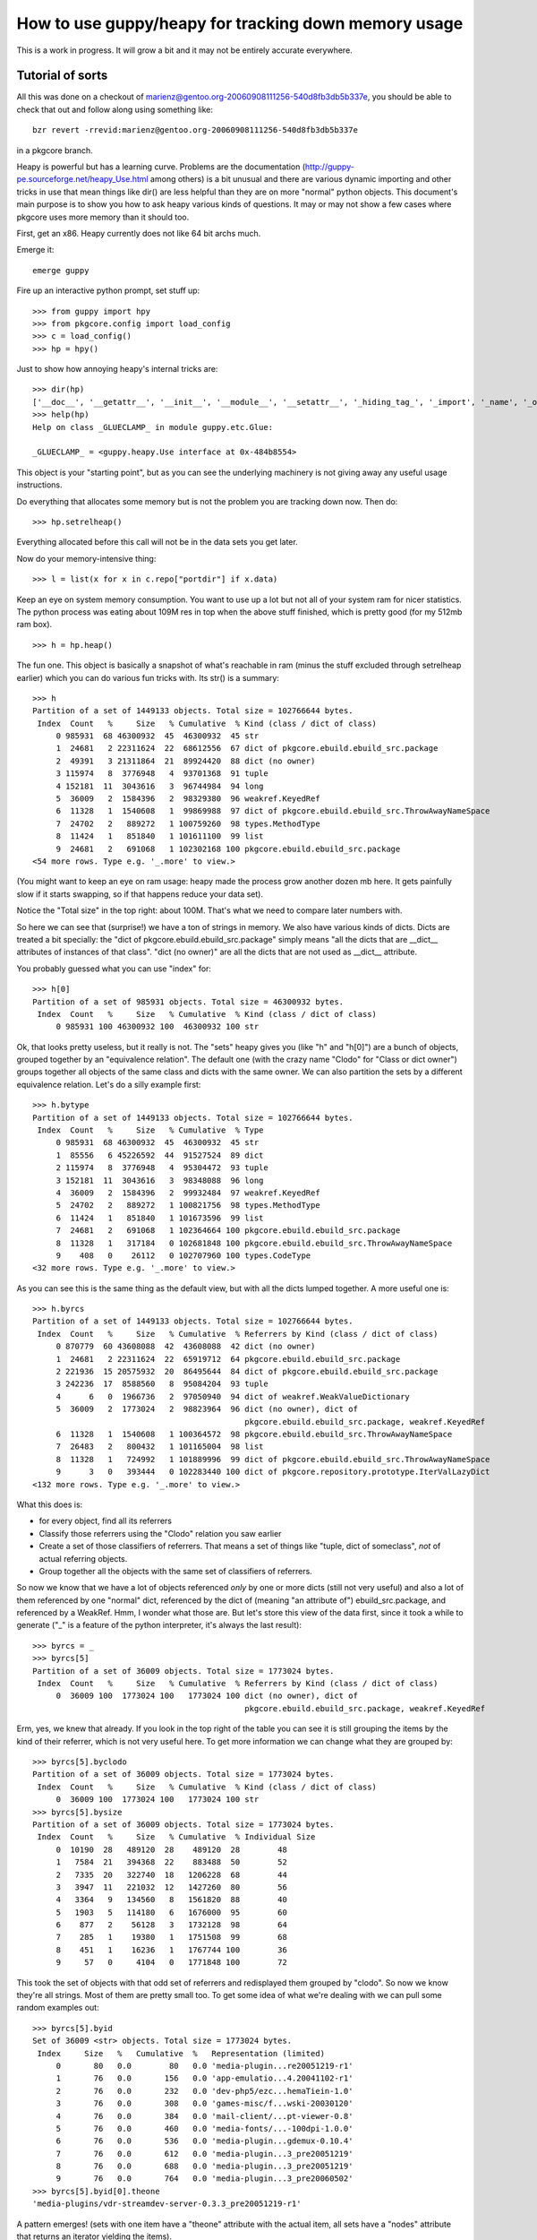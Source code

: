 =======================================================
 How to use guppy/heapy for tracking down memory usage
=======================================================

This is a work in progress. It will grow a bit and it may not be
entirely accurate everywhere.

Tutorial of sorts
=================

All this was done on a checkout of
marienz@gentoo.org-20060908111256-540d8fb3db5b337e, you should be able
to check that out and follow along using something like::

 bzr revert -rrevid:marienz@gentoo.org-20060908111256-540d8fb3db5b337e

in a pkgcore branch.

Heapy is powerful but has a learning curve. Problems are the
documentation (http://guppy-pe.sourceforge.net/heapy_Use.html among
others) is a bit unusual and there are various dynamic importing and
other tricks in use that mean things like dir() are less helpful than
they are on more "normal" python objects. This document's main purpose
is to show you how to ask heapy various kinds of questions. It may or
may not show a few cases where pkgcore uses more memory than it should
too.

First, get an x86. Heapy currently does not like 64 bit archs much.

Emerge it::

 emerge guppy

Fire up an interactive python prompt, set stuff up::

 >>> from guppy import hpy
 >>> from pkgcore.config import load_config
 >>> c = load_config()
 >>> hp = hpy()

Just to show how annoying heapy's internal tricks are::

 >>> dir(hp)
 ['__doc__', '__getattr__', '__init__', '__module__', '__setattr__', '_hiding_tag_', '_import', '_name', '_owner', '_share']
 >>> help(hp)
 Help on class _GLUECLAMP_ in module guppy.etc.Glue:

 _GLUECLAMP_ = <guppy.heapy.Use interface at 0x-484b8554>

This object is your "starting point", but as you can see the
underlying machinery is not giving away any useful usage instructions.

Do everything that allocates some memory but is not the problem you
are tracking down now. Then do::

 >>> hp.setrelheap()

Everything allocated before this call will not be in the data sets you
get later.

Now do your memory-intensive thing::

 >>> l = list(x for x in c.repo["portdir"] if x.data)

Keep an eye on system memory consumption. You want to use up a lot but
not all of your system ram for nicer statistics. The python process
was eating about 109M res in top when the above stuff finished, which
is pretty good (for my 512mb ram box).

::

 >>> h = hp.heap()

The fun one. This object is basically a snapshot of what's reachable
in ram (minus the stuff excluded through setrelheap earlier) which you
can do various fun tricks with. Its str() is a summary::

 >>> h
 Partition of a set of 1449133 objects. Total size = 102766644 bytes.
  Index  Count   %     Size   % Cumulative  % Kind (class / dict of class)
      0 985931  68 46300932  45  46300932  45 str
      1  24681   2 22311624  22  68612556  67 dict of pkgcore.ebuild.ebuild_src.package
      2  49391   3 21311864  21  89924420  88 dict (no owner)
      3 115974   8  3776948   4  93701368  91 tuple
      4 152181  11  3043616   3  96744984  94 long
      5  36009   2  1584396   2  98329380  96 weakref.KeyedRef
      6  11328   1  1540608   1  99869988  97 dict of pkgcore.ebuild.ebuild_src.ThrowAwayNameSpace
      7  24702   2   889272   1 100759260  98 types.MethodType
      8  11424   1   851840   1 101611100  99 list
      9  24681   2   691068   1 102302168 100 pkgcore.ebuild.ebuild_src.package
 <54 more rows. Type e.g. '_.more' to view.>

(You might want to keep an eye on ram usage: heapy made the process
grow another dozen mb here. It gets painfully slow if it starts
swapping, so if that happens reduce your data set).

Notice the "Total size" in the top right: about 100M. That's what we
need to compare later numbers with.

So here we can see that (surprise!) we have a ton of strings in
memory. We also have various kinds of dicts. Dicts are treated a bit
specially: the "dict of pkgcore.ebuild.ebuild_src.package" simply
means "all the dicts that are __dict__ attributes of instances of that
class". "dict (no owner)" are all the dicts that are not used as
__dict__ attribute.

You probably guessed what you can use "index" for::

 >>> h[0]
 Partition of a set of 985931 objects. Total size = 46300932 bytes.
  Index  Count   %     Size   % Cumulative  % Kind (class / dict of class)
      0 985931 100 46300932 100  46300932 100 str

Ok, that looks pretty useless, but it really is not. The "sets" heapy
gives you (like "h" and "h[0]") are a bunch of objects, grouped
together by an "equivalence relation". The default one (with the crazy
name "Clodo" for "Class or dict owner") groups together all objects of
the same class and dicts with the same owner. We can also partition
the sets by a different equivalence relation. Let's do a silly example
first::

 >>> h.bytype
 Partition of a set of 1449133 objects. Total size = 102766644 bytes.
  Index  Count   %     Size   % Cumulative  % Type
      0 985931  68 46300932  45  46300932  45 str
      1  85556   6 45226592  44  91527524  89 dict
      2 115974   8  3776948   4  95304472  93 tuple
      3 152181  11  3043616   3  98348088  96 long
      4  36009   2  1584396   2  99932484  97 weakref.KeyedRef
      5  24702   2   889272   1 100821756  98 types.MethodType
      6  11424   1   851840   1 101673596  99 list
      7  24681   2   691068   1 102364664 100 pkgcore.ebuild.ebuild_src.package
      8  11328   1   317184   0 102681848 100 pkgcore.ebuild.ebuild_src.ThrowAwayNameSpace
      9    408   0    26112   0 102707960 100 types.CodeType
 <32 more rows. Type e.g. '_.more' to view.>

As you can see this is the same thing as the default view, but with
all the dicts lumped together. A more useful one is::

 >>> h.byrcs
 Partition of a set of 1449133 objects. Total size = 102766644 bytes.
  Index  Count   %     Size   % Cumulative  % Referrers by Kind (class / dict of class)
      0 870779  60 43608088  42  43608088  42 dict (no owner)
      1  24681   2 22311624  22  65919712  64 pkgcore.ebuild.ebuild_src.package
      2 221936  15 20575932  20  86495644  84 dict of pkgcore.ebuild.ebuild_src.package
      3 242236  17  8588560   8  95084204  93 tuple
      4      6   0  1966736   2  97050940  94 dict of weakref.WeakValueDictionary
      5  36009   2  1773024   2  98823964  96 dict (no owner), dict of
                                              pkgcore.ebuild.ebuild_src.package, weakref.KeyedRef
      6  11328   1  1540608   1 100364572  98 pkgcore.ebuild.ebuild_src.ThrowAwayNameSpace
      7  26483   2   800432   1 101165004  98 list
      8  11328   1   724992   1 101889996  99 dict of pkgcore.ebuild.ebuild_src.ThrowAwayNameSpace
      9      3   0   393444   0 102283440 100 dict of pkgcore.repository.prototype.IterValLazyDict
 <132 more rows. Type e.g. '_.more' to view.>

What this does is:

- for every object, find all its referrers
- Classify those referrers using the "Clodo" relation you saw earlier
- Create a set of those classifiers of referrers. That means a set of
  things like "tuple, dict of someclass", *not* of actual referring objects.
- Group together all the objects with the same set of classifiers of referrers.

So now we know that we have a lot of objects referenced *only* by one
or more dicts (still not very useful) and also a lot of them
referenced by one "normal" dict, referenced by the dict of (meaning
"an attribute of") ebuild_src.package, and referenced by a WeakRef.
Hmm, I wonder what those are. But let's store this view of the data
first, since it took a while to generate ("_" is a feature of the
python interpreter, it's always the last result)::

 >>> byrcs = _
 >>> byrcs[5]
 Partition of a set of 36009 objects. Total size = 1773024 bytes.
  Index  Count   %     Size   % Cumulative  % Referrers by Kind (class / dict of class)
      0  36009 100  1773024 100   1773024 100 dict (no owner), dict of
                                              pkgcore.ebuild.ebuild_src.package, weakref.KeyedRef

Erm, yes, we knew that already. If you look in the top right of the
table you can see it is still grouping the items by the kind of their
referrer, which is not very useful here. To get more information we
can change what they are grouped by::

 >>> byrcs[5].byclodo
 Partition of a set of 36009 objects. Total size = 1773024 bytes.
  Index  Count   %     Size   % Cumulative  % Kind (class / dict of class)
      0  36009 100  1773024 100   1773024 100 str
 >>> byrcs[5].bysize
 Partition of a set of 36009 objects. Total size = 1773024 bytes.
  Index  Count   %     Size   % Cumulative  % Individual Size
      0  10190  28   489120  28    489120  28        48
      1   7584  21   394368  22    883488  50        52
      2   7335  20   322740  18   1206228  68        44
      3   3947  11   221032  12   1427260  80        56
      4   3364   9   134560   8   1561820  88        40
      5   1903   5   114180   6   1676000  95        60
      6    877   2    56128   3   1732128  98        64
      7    285   1    19380   1   1751508  99        68
      8    451   1    16236   1   1767744 100        36
      9     57   0     4104   0   1771848 100        72


This took the set of objects with that odd set of referrers and
redisplayed them grouped by "clodo". So now we know they're all
strings. Most of them are pretty small too. To get some idea of what
we're dealing with we can pull some random examples out::

 >>> byrcs[5].byid
 Set of 36009 <str> objects. Total size = 1773024 bytes.
  Index     Size   %   Cumulative  %   Representation (limited)
      0       80   0.0        80   0.0 'media-plugin...re20051219-r1'
      1       76   0.0       156   0.0 'app-emulatio...4.20041102-r1'
      2       76   0.0       232   0.0 'dev-php5/ezc...hemaTiein-1.0'
      3       76   0.0       308   0.0 'games-misc/f...wski-20030120'
      4       76   0.0       384   0.0 'mail-client/...pt-viewer-0.8'
      5       76   0.0       460   0.0 'media-fonts/...-100dpi-1.0.0'
      6       76   0.0       536   0.0 'media-plugin...gdemux-0.10.4'
      7       76   0.0       612   0.0 'media-plugin...3_pre20051219'
      8       76   0.0       688   0.0 'media-plugin...3_pre20051219'
      9       76   0.0       764   0.0 'media-plugin...3_pre20060502'
 >>> byrcs[5].byid[0].theone
 'media-plugins/vdr-streamdev-server-0.3.3_pre20051219-r1'

A pattern emerges! (sets with one item have a "theone" attribute with
the actual item, all sets have a "nodes" attribute that returns an
iterator yielding the items).

We could have used another heapy trick to get a better idea of what
kind of string this was::

 >>> byrcs[5].byvia
 Partition of a set of 36009 objects. Total size = 1773024 bytes.
  Index  Count   %     Size   % Cumulative  % Referred Via:
      0      1   0       80   0        80   0 "['cpvstr']", '.key', '.keys()[23147]'
      1      1   0       76   0       156   0 "['cpvstr']", '.key', '.keys()[12285]'
      2      1   0       76   0       232   0 "['cpvstr']", '.key', '.keys()[12286]'
      3      1   0       76   0       308   0 "['cpvstr']", '.key', '.keys()[16327]'
      4      1   0       76   0       384   0 "['cpvstr']", '.key', '.keys()[17754]'
      5      1   0       76   0       460   0 "['cpvstr']", '.key', '.keys()[19079]'
      6      1   0       76   0       536   0 "['cpvstr']", '.key', '.keys()[21704]'
      7      1   0       76   0       612   0 "['cpvstr']", '.key', '.keys()[23473]'
      8      1   0       76   0       688   0 "['cpvstr']", '.key', '.keys()[24239]'
      9      1   0       76   0       764   0 "['cpvstr']", '.key', '.keys()[3070]'
 <35999 more rows. Type e.g. '_.more' to view.>

Ouch, 36009 total rows for 36009 objects. What this did is similar to
what "byrcs" did: for every object in the set it determined how they
can be reached through their referrers, then groups objects that can
be reached in the same ways together. Unfortunately it is grouping
everything reachable as a dictionary key differently, so this is not
very useful.

XXX WTF XXX

It is not likely this accomplishes anything, but let's assume we want
to know if there are any objects in this set *not* reachable as the
"key" attribute. Heapy can tell us (although this is *very* slow...
there might be a better way but I do not know it yet)::

 >>> nonkeys = byrcs[5] & hp.Via('.key').alt('<')
 >>> nonkeys.byrcs
 hp.Nothing

(remember "hp" was our main entrance into heapy, the object that gave
us the set of all objects we're interested in earlier).

What does this do? "hp.Via('.key')" creates a "symbolic set" of "all
objects reachable *only* as the 'key' attribute of something" (it's a
"symbolic set" because there are no actual objects in it). The "alt"
method gives us a new symbolic set of everything reachable via "less
than" this way. We then intersect this with our set and discover there
is nothing left.

A similar construct that does not do what we want is::

 >>> nonkeys = byrcs[5] & ~hp.Via('.key')

The "~" operator inverts the symbolic set, giving a set matching
everything not reachable *exactly* as a "key" attribute. The key word
here is "exactly": since everything in our set was also reachable in
two other ways this intersection matches everything.

Ok, let's get back to the stuff actually eating memory::

 >>> h[0].byrcs
 Index  Count   %     Size   % Cumulative  % Referrers by Kind (class / dict of class)
     0 670791  68 31716096  68  31716096  68 dict (no owner)
     1 139232  14  6525856  14  38241952  83 tuple
     2 136558  14  6042408  13  44284360  96 dict of pkgcore.ebuild.ebuild_src.package
     3  36009   4  1773024   4  46057384  99 dict (no owner), dict of
                                             pkgcore.ebuild.ebuild_src.package, weakref.KeyedRef
     4   1762   0   107772   0  46165156 100 list
     5    824   0    69476   0  46234632 100 types.CodeType
     6    140   0    31312   0  46265944 100 function, tuple
     7    194   0    11504   0  46277448 100 dict of module
     8     30   0     6284   0  46283732 100 dict of type
     9     55   0     1972   0  46285704 100 dict of module, tuple

Remember h[0] gave us all str objects, so this is all string objects
grouped by the kind(s) of their referrers. Also notice index 3 here is
the same set of stuff we saw earlier::

 >>> h[0].byrcs[3] ^ byrcs[5]
 hp.Nothing

Most operators do what you would expect, & intersects for example.

"We have a lot of strings in dicts" is not that useful either, let's
see if we can narrow that down a little::

 >>> h[0].byrcs[0].referrers.byrcs
 Partition of a set of 44124 objects. Total size = 18636768 bytes.
  Index  Count   %     Size   % Cumulative  % Referrers by Kind (class / dict of class)
      0  24681  56 12834120  69  12834120  69 dict of pkgcore.ebuild.ebuild_src.package
      1  19426  44  5371024  29  18205144  98 dict (no owner)
      2      1   0   393352   2  18598496 100 dict of pkgcore.repository.prototype.IterValLazyDict
      3      1   0     6280   0  18604776 100 __builtin__.set
      4      1   0     6280   0  18611056 100 dict of module, guppy.heapy.heapyc.RootStateType
      5      1   0     6280   0  18617336 100 dict of pkgcore.ebuild.eclass_cache.cache
      6      1   0     6280   0  18623616 100 dict of
                                              pkgcore.repository.prototype.PackageIterValLazyDict
      7      4   0     5536   0  18629152 100 type
      8      4   0     3616   0  18632768 100 dict of type
      9      1   0     1672   0  18634440 100 dict of module, dict of os._Environ

(Broken down: h[0].byrcs[0] is the set of all str objects referenced
only by dicts, h[0].byrcs[0].referrers is the set of those dicts, and
the final .byrcs displays those dicts grouped by *their* referrers)

Keep an eye on the size column. We have over 12M worth of just dicts
(not counting the stuff in them) referenced only as attribute of
ebuild_src.package. If we include the stuff kept alive by those dicts
we're talking about a big chunk of the 100MB total here::

 >>> t = _
 >>> t[0].domisize
 61269552

60M out of our 100M would be deallocated if we killed those dicts. So
let's ask heapy what dicts that are::

 >>> t[0].byvia
 Partition of a set of 24681 objects. Total size = 12834120 bytes.
  Index  Count   %     Size   % Cumulative  % Referred Via:
      0  24681 100 12834120 100  12834120 100 "['data']"

(it is easy to get confused by the "byrcs" view of our "t". t[0] is
*not* a bunch of "dict of ebuild_src.package". It is a bunch of dicts
with strings in them, namely those that are *referred to* by the dict
of ebuild_src.package, and not by anything else. So the byvia output
means those dicts with strings in them are all "data" attributes of
ebuild_src.package instances).

(sidenote: earlier we saw byvia say ".key", now it says "['data']".
It's different because the previous type used __slots__ (so there was
no "dict of" involved) and this type does not (so there is a "dict of"
and our dicts are the "data" key in it).

So what is in the dicts::

 >>> t[0].referents
 Partition of a set of 605577 objects. Total size = 34289392 bytes.
  Index  Count   %     Size   % Cumulative  % Kind (class / dict of class)
      0 556215  92 27710068  81  27710068  81 str
      1  24681   4  6085704  18  33795772  99 dict (no owner)
      2  24681   4   493620   1  34289392 100 long
 >>> _.byvia
 Partition of a set of 605577 objects. Total size = 34289392 bytes.
  Index  Count   %     Size   % Cumulative  % Referred Via:
      0  24681   4  6085704  18   6085704  18 "['_eclasses_']"
      1  21954   4  3742976  11   9828680  29 "['DEPEND']"
      2  22511   4  3300052  10  13128732  38 "['RDEPEND']"
      3  24202   4  2631304   8  15760036  46 "['SRC_URI']"
      4  24681   4  1831668   5  17591704  51 "['DESCRIPTION']"
      5  24674   4  1476680   4  19068384  56 "['HOMEPAGE']"
      6  24681   4  1297680   4  20366064  59 "['KEYWORDS']"
      7  24681   4   888516   3  21254580  62 '.keys()[3]'
      8  24681   4   888516   3  22143096  65 '.keys()[9]'
      9  24681   4   810108   2  22953204  67 "['LICENSE']"
 <32 more rows. Type e.g. '_.more' to view.>

Strings, nested dicts and longs, and most size eaten up by the
"_eclasses_" values. There is also a significant amount eaten up by
keys values, which is a bit odd, so let's investigate::

 >>> refs = t[0].referents
 >>> i=iter(refs.byvia[7].nodes)
 >>> i.next()
 'DESCRIPTION'
 >>> i.next()
 'DESCRIPTION'
 >>> i.next()
 'DESCRIPTION'
 >>> i.next()
 'DESCRIPTION'
 >>> i.next()
 'DESCRIPTION'

Eep!

::

 >>> refs.byvia[7].bysize
 Partition of a set of 24681 objects. Total size = 888516 bytes.
  Index  Count   %     Size   % Cumulative  % Individual Size
      0  24681 100   888516 100    888516 100        36

It looks like we have 24681 identical strings here, using up about 1M
of memory. The other odd entry is the '_eclasses_' string apparently.

Extra stuff for c extension developers
======================================

To provide accurate statistics if your code uses extension types you
must provide heapy with a way to get the following data for your
custom types:

- How large is a certain instance?
- What objects does an instance contain?
- How does the instance refer to a contained object?

You provide these through a NyHeapDef struct, defined in heapdef.h in
the guppy source. This header is not installed, so you should just
copy it into your source tree. It is a good idea to read this header
file side by side with the following descriptions, since it contains
details omitted here. The stdtypes.c file contains implementations for
the basic python types which you can read for inspiration.

The NyHeapDef struct provides heapy with three function pointers:

SizeGetter
----------

To answer "how large is an instance" you provide a
NyHeapDef_SizeGetter function that is called with a PyObject* and
returns an int: the number of bytes the object occupies. If you do not
provide this function heapy uses a default that looks at the
tp_basicsize and tp_itemsize fields of the type. This means that if
you do not allocate any extra memory for non-python objects (e.g. for
c strings) you do not need to provide this function.

Traverser
---------

To answer "What objects does an instance contain" you provide a
traversal function (NyHeapDef_Traverser). This is called with a
pointer to a "visit procedure", an instance of your extension type and
some other stuff. You should then call the visit procedure for every
python object contained in your object.

This might sound familiar: to support the python garbage collector you
provide a very similar function (tp_traverse). Actually heapy will use
tp_traverse if you do not provide a heapy-specific traverse function.
Doing this makes sense if you do not support the garbage collector for
some reason, or if you contain objects that are irrelevant to the
garbage collector.

An example would be a type that contains a single python string
object (that no other code can get a reference to). If this object
does not have references to other python objects it cannot be involved
in cycles so supporting gc would be useless. However you do still want
heapy to know about the memory occupied by the contained string. You
could do that by adding that size in your NyHeapDef_SizeGetter
function but it is probably easier to tell heapy about the string
through the traversal function (so you do not have to calculate the
memory occupied by the string).

If the above type would also have a reference to some arbitrary
(non-private) python object it should support gc, but it does not need
to tell gc about the contained string. So you would have two traversal
functions, one for heapy that visits the string and one for gc that
does not.

RelationGetter
--------------

The last function heapy wants tells it in what way your instance
refers to some contained object. It is used to provide the "byvia"
view. This calls a visit function once for each way your instance
refers to a target object, telling it what kind of reference it is.

Providing the heapdef struct to heapy
-------------------------------------

Once you have the needed function pointers in a struct you need to
pass this to heapy somehow. This is done through a standard cpython
mechanism called "cobjects". From python these look like rather stupid
objects you cannot do anything with, but from c you can pull out a
void* that was put in when the object was constructed. You can wrap an
arbitrary pointer in a CObject, make it available as attribute of your
module, then import it from some other module, pull the void* back
out and cast it to the original type.

heapy looks for a _NyHeapDefs_ attribute on all loaded modules. If
this attribute exists and is a CObject the pointer in it is used as a
pointer to an array of NyHeapDef struct (terminated with a struct with
only nulls). Example code doing this is in sets.c in the guppy source.
